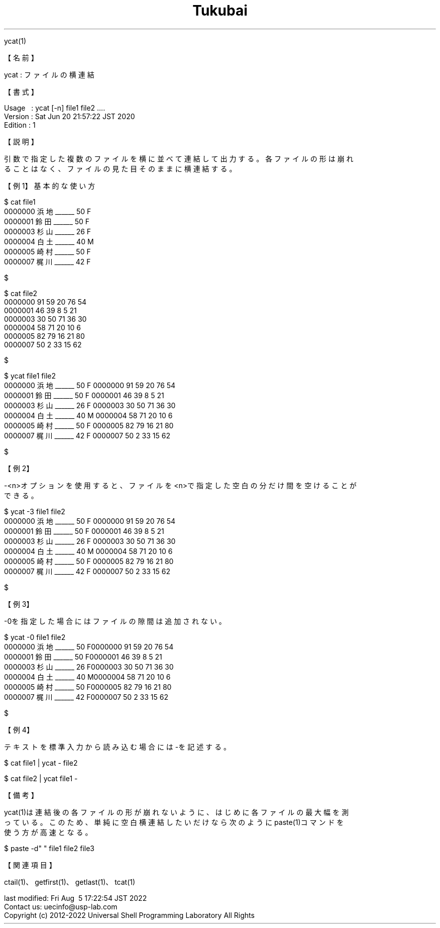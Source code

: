 .TH  Tukubai 1 "20 Jun 2020" "usp Tukubai" "Tukubai コマンド マニュアル"

.br
ycat(1)
.br

.br
【名前】
.br

.br
ycat\ :\ ファイルの横連結
.br

.br
【書式】
.br

.br
Usage\ \ \ :\ ycat\ [-n]\ file1\ file2\ ....
.br
Version\ :\ Sat\ Jun\ 20\ 21:57:22\ JST\ 2020
.br
Edition\ :\ 1
.br

.br
【説明】
.br

.br
引数で指定した複数のファイルを横に並べて連結して出力する。各ファイルの形は崩れ
.br
ることはなく、ファイルの見た目そのままに横連結する。
.br

.br
【例1】基本的な使い方
.br

.br

  $ cat file1
  0000000 浜地______ 50 F
  0000001 鈴田______ 50 F
  0000003 杉山______ 26 F
  0000004 白土______ 40 M
  0000005 崎村______ 50 F
  0000007 梶川______ 42 F

  $

.br

  $ cat file2
  0000000 91 59 20 76 54
  0000001 46 39 8  5  21
  0000003 30 50 71 36 30
  0000004 58 71 20 10 6
  0000005 82 79 16 21 80
  0000007 50 2  33 15 62

  $

.br

  $ ycat file1 file2
  0000000 浜地______ 50 F 0000000 91 59 20 76 54
  0000001 鈴田______ 50 F 0000001 46 39 8  5  21
  0000003 杉山______ 26 F 0000003 30 50 71 36 30
  0000004 白土______ 40 M 0000004 58 71 20 10 6
  0000005 崎村______ 50 F 0000005 82 79 16 21 80
  0000007 梶川______ 42 F 0000007 50 2  33 15 62

  $

.br
【例2】
.br

.br
-<n>オプションを使用すると、ファイルを<n>で指定した空白の分だけ間を空けることが
.br
できる。
.br

.br

  $ ycat -3 file1 file2
  0000000 浜地______ 50 F   0000000 91 59 20 76 54
  0000001 鈴田______ 50 F   0000001 46 39 8  5  21
  0000003 杉山______ 26 F   0000003 30 50 71 36 30
  0000004 白土______ 40 M   0000004 58 71 20 10 6
  0000005 崎村______ 50 F   0000005 82 79 16 21 80
  0000007 梶川______ 42 F   0000007 50 2  33 15 62

  $

.br
【例3】
.br

.br
-0を指定した場合にはファイルの隙間は追加されない。
.br

.br

  $ ycat -0 file1 file2
  0000000 浜地______ 50 F0000000 91 59 20 76 54
  0000001 鈴田______ 50 F0000001 46 39 8  5  21
  0000003 杉山______ 26 F0000003 30 50 71 36 30
  0000004 白土______ 40 M0000004 58 71 20 10 6
  0000005 崎村______ 50 F0000005 82 79 16 21 80
  0000007 梶川______ 42 F0000007 50 2  33 15 62

  $

.br
【例4】
.br

.br
テキストを標準入力から読み込む場合には-を記述する。
.br

.br

  $ cat file1 | ycat - file2

.br

  $ cat file2 | ycat file1 -

.br
【備考】
.br

.br
ycat(1)は連結後の各ファイルの形が崩れないように、はじめに各ファイルの最大幅を測
.br
っている。このため、単純に空白横連結したいだけなら次のようにpaste(1)コマンドを
.br
使う方が高速となる。
.br

.br

  $ paste -d" " file1 file2 file3

.br
【関連項目】
.br

.br
ctail(1)、getfirst(1)、getlast(1)、tcat(1)
.br

.br
last\ modified:\ Fri\ Aug\ \ 5\ 17:22:54\ JST\ 2022
.br
Contact\ us:\ uecinfo@usp-lab.com
.br
Copyright\ (c)\ 2012-2022\ Universal\ Shell\ Programming\ Laboratory\ All\ Rights
.br
